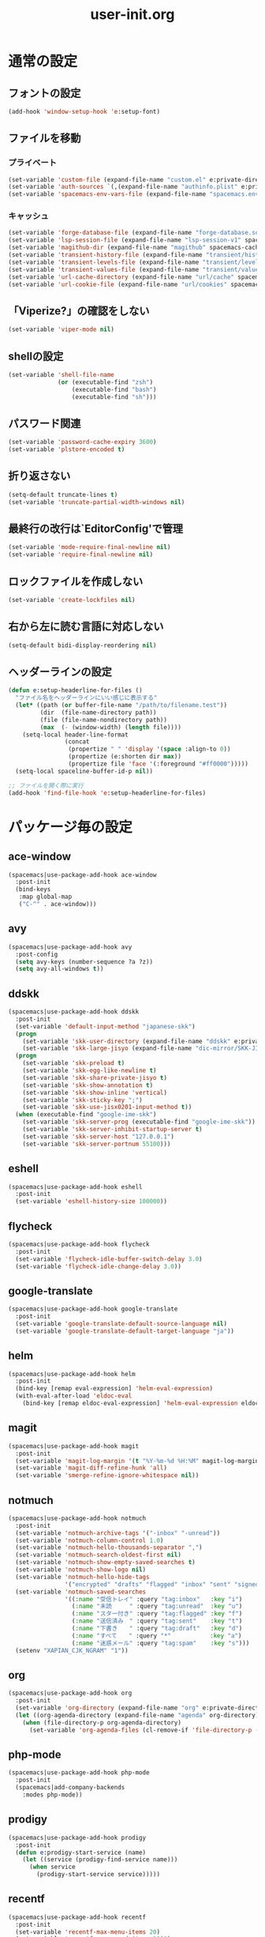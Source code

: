 #+TITLE: user-init.org
#+STARTUP: overview

* 通常の設定
** フォントの設定
   #+BEGIN_SRC emacs-lisp
     (add-hook 'window-setup-hook 'e:setup-font)
   #+END_SRC

** ファイルを移動
*** プライベート
    #+BEGIN_SRC emacs-lisp
      (set-variable 'custom-file (expand-file-name "custom.el" e:private-directory))
      (set-variable 'auth-sources `(,(expand-file-name "authinfo.plist" e:private-directory)))
      (set-variable 'spacemacs-env-vars-file (expand-file-name "spacemacs.env" e:private-directory))
    #+END_SRC

*** キャッシュ
    #+BEGIN_SRC emacs-lisp
      (set-variable 'forge-database-file (expand-file-name "forge-database.sqlite" spacemacs-cache-directory))
      (set-variable 'lsp-session-file (expand-file-name "lsp-session-v1" spacemacs-cache-directory))
      (set-variable 'magithub-dir (expand-file-name "magithub" spacemacs-cache-directory))
      (set-variable 'transient-history-file (expand-file-name "transient/history.el" spacemacs-cache-directory))
      (set-variable 'transient-levels-file (expand-file-name "transient/levels.el" spacemacs-cache-directory))
      (set-variable 'transient-values-file (expand-file-name "transient/values.el" spacemacs-cache-directory))
      (set-variable 'url-cache-directory (expand-file-name "url/cache" spacemacs-cache-directory))
      (set-variable 'url-cookie-file (expand-file-name "url/cookies" spacemacs-cache-directory))
    #+END_SRC

** 「Viperize?」の確認をしない
   #+BEGIN_SRC emacs-lisp
     (set-variable 'viper-mode nil)
   #+END_SRC

** shellの設定
   #+BEGIN_SRC emacs-lisp
     (set-variable 'shell-file-name
                   (or (executable-find "zsh")
                       (executable-find "bash")
                       (executable-find "sh")))
   #+END_SRC

** パスワード関連
   #+BEGIN_SRC emacs-lisp
     (set-variable 'password-cache-expiry 3600)
     (set-variable 'plstore-encoded t)
   #+END_SRC

** 折り返さない
   #+BEGIN_SRC emacs-lisp
     (setq-default truncate-lines t)
     (set-variable 'truncate-partial-width-windows nil)
   #+END_SRC

** 最終行の改行は`EditorConfig'で管理
   #+BEGIN_SRC emacs-lisp
     (set-variable 'mode-require-final-newline nil)
     (set-variable 'require-final-newline nil)
   #+END_SRC

** ロックファイルを作成しない
   #+BEGIN_SRC emacs-lisp
     (set-variable 'create-lockfiles nil)
   #+END_SRC

** 右から左に読む言語に対応しない
   #+BEGIN_SRC emacs-lisp
     (setq-default bidi-display-reordering nil)
   #+END_SRC

** ヘッダーラインの設定
   #+BEGIN_SRC emacs-lisp
     (defun e:setup-headerline-for-files ()
       "ファイル名をヘッダーラインにいい感じに表示する"
       (let* ((path (or buffer-file-name "/path/to/filename.test"))
              (dir  (file-name-directory path))
              (file (file-name-nondirectory path))
              (max  (- (window-width) (length file))))
         (setq-local header-line-format
                     (concat
                      (propertize " " 'display '(space :align-to 0))
                      (propertize (e:shorten dir max))
                      (propertize file 'face '(:foreground "#ff0000")))))
       (setq-local spaceline-buffer-id-p nil))

     ;; ファイルを開く際に実行
     (add-hook 'find-file-hook 'e:setup-headerline-for-files)
   #+END_SRC

* パッケージ毎の設定
** ace-window
   #+BEGIN_SRC emacs-lisp
     (spacemacs|use-package-add-hook ace-window
       :post-init
       (bind-keys
        :map global-map
        ("C-^" . ace-window)))
   #+END_SRC

** avy
   #+BEGIN_SRC emacs-lisp
     (spacemacs|use-package-add-hook avy
       :post-config
       (setq avy-keys (number-sequence ?a ?z))
       (setq avy-all-windows t))
   #+END_SRC

** ddskk
   #+BEGIN_SRC emacs-lisp
     (spacemacs|use-package-add-hook ddskk
       :post-init
       (set-variable 'default-input-method "japanese-skk")
       (progn
         (set-variable 'skk-user-directory (expand-file-name "ddskk" e:private-directory))
         (set-variable 'skk-large-jisyo (expand-file-name "dic-mirror/SKK-JISYO.L" e:external-directory)))
       (progn
         (set-variable 'skk-preload t)
         (set-variable 'skk-egg-like-newline t)
         (set-variable 'skk-share-private-jisyo t)
         (set-variable 'skk-show-annotation t)
         (set-variable 'skk-show-inline 'vertical)
         (set-variable 'skk-sticky-key ";")
         (set-variable 'skk-use-jisx0201-input-method t))
       (when (executable-find "google-ime-skk")
         (set-variable 'skk-server-prog (executable-find "google-ime-skk"))
         (set-variable 'skk-server-inhibit-startup-server t)
         (set-variable 'skk-server-host "127.0.0.1")
         (set-variable 'skk-server-portnum 55100)))
   #+END_SRC

** eshell
   #+BEGIN_SRC emacs-lisp
     (spacemacs|use-package-add-hook eshell
       :post-init
       (set-variable 'eshell-history-size 100000))
   #+END_SRC

** flycheck
   #+BEGIN_SRC emacs-lisp
     (spacemacs|use-package-add-hook flycheck
       :post-init
       (set-variable 'flycheck-idle-buffer-switch-delay 3.0)
       (set-variable 'flycheck-idle-change-delay 3.0))
   #+END_SRC

** google-translate
   #+BEGIN_SRC emacs-lisp
     (spacemacs|use-package-add-hook google-translate
       :post-init
       (set-variable 'google-translate-default-source-language nil)
       (set-variable 'google-translate-default-target-language "ja"))
   #+END_SRC

** helm
   #+BEGIN_SRC emacs-lisp
     (spacemacs|use-package-add-hook helm
       :post-init
       (bind-key [remap eval-expression] 'helm-eval-expression)
       (with-eval-after-load 'eldoc-eval
         (bind-key [remap eldoc-eval-expression] 'helm-eval-expression eldoc-in-minibuffer-mode-map)))
   #+END_SRC

** magit
   #+BEGIN_SRC emacs-lisp
     (spacemacs|use-package-add-hook magit
       :post-init
       (set-variable 'magit-log-margin '(t "%Y-%m-%d %H:%M" magit-log-margin-width t 15))
       (set-variable 'magit-diff-refine-hunk 'all)
       (set-variable 'smerge-refine-ignore-whitespace nil))
   #+END_SRC

** notmuch
   #+BEGIN_SRC emacs-lisp
     (spacemacs|use-package-add-hook notmuch
       :post-init
       (set-variable 'notmuch-archive-tags '("-inbox" "-unread"))
       (set-variable 'notmuch-column-control 1.0)
       (set-variable 'notmuch-hello-thousands-separator ",")
       (set-variable 'notmuch-search-oldest-first nil)
       (set-variable 'notmuch-show-empty-saved-searches t)
       (set-variable 'notmuch-show-logo nil)
       (set-variable 'notmuch-hello-hide-tags
                     '("encrypted" "drafts" "flagged" "inbox" "sent" "signed" "spam" "unread"))
       (set-variable 'notmuch-saved-searches
                     '((:name "受信トレイ" :query "tag:inbox"   :key "i")
                       (:name "未読　　　" :query "tag:unread"  :key "u")
                       (:name "スター付き" :query "tag:flagged" :key "f")
                       (:name "送信済み　" :query "tag:sent"    :key "t")
                       (:name "下書き　　" :query "tag:draft"   :key "d")
                       (:name "すべて　　" :query "*"           :key "a")
                       (:name "迷惑メール" :query "tag:spam"    :key "s")))
       (setenv "XAPIAN_CJK_NGRAM" "1"))
   #+END_SRC

** org
   #+BEGIN_SRC emacs-lisp
     (spacemacs|use-package-add-hook org
       :post-init
       (set-variable 'org-directory (expand-file-name "org" e:private-directory))
       (let ((org-agenda-directory (expand-file-name "agenda" org-directory)))
         (when (file-directory-p org-agenda-directory)
           (set-variable 'org-agenda-files (cl-remove-if 'file-directory-p (directory-files org-agenda-directory t))))))
   #+END_SRC

** php-mode
   #+BEGIN_SRC emacs-lisp
     (spacemacs|use-package-add-hook php-mode
       :post-init
       (spacemacs|add-company-backends
         :modes php-mode))
   #+END_SRC

** prodigy
   #+BEGIN_SRC emacs-lisp
     (spacemacs|use-package-add-hook prodigy
       :post-init
       (defun e:prodigy-start-service (name)
         (let ((service (prodigy-find-service name)))
           (when service
             (prodigy-start-service service)))))
   #+END_SRC

** recentf
   #+BEGIN_SRC emacs-lisp
     (spacemacs|use-package-add-hook recentf
       :post-init
       (set-variable 'recentf-max-menu-items 20)
       (set-variable 'recentf-max-saved-items 3000)
       (set-variable 'recentf-filename-handlers '(abbreviate-file-name))
       :post-config
       (progn
         (defun e:recentf-save-list:before (&rest args)
           (let ((list nil))
             (dolist (file (mapcar 'abbreviate-file-name recentf-list))
               (or (member file list)
                   (push file list)))
             (setq recentf-list (reverse list))))
         (advice-add 'recentf-save-list :before 'e:recentf-save-list:before)))
   #+END_SRC